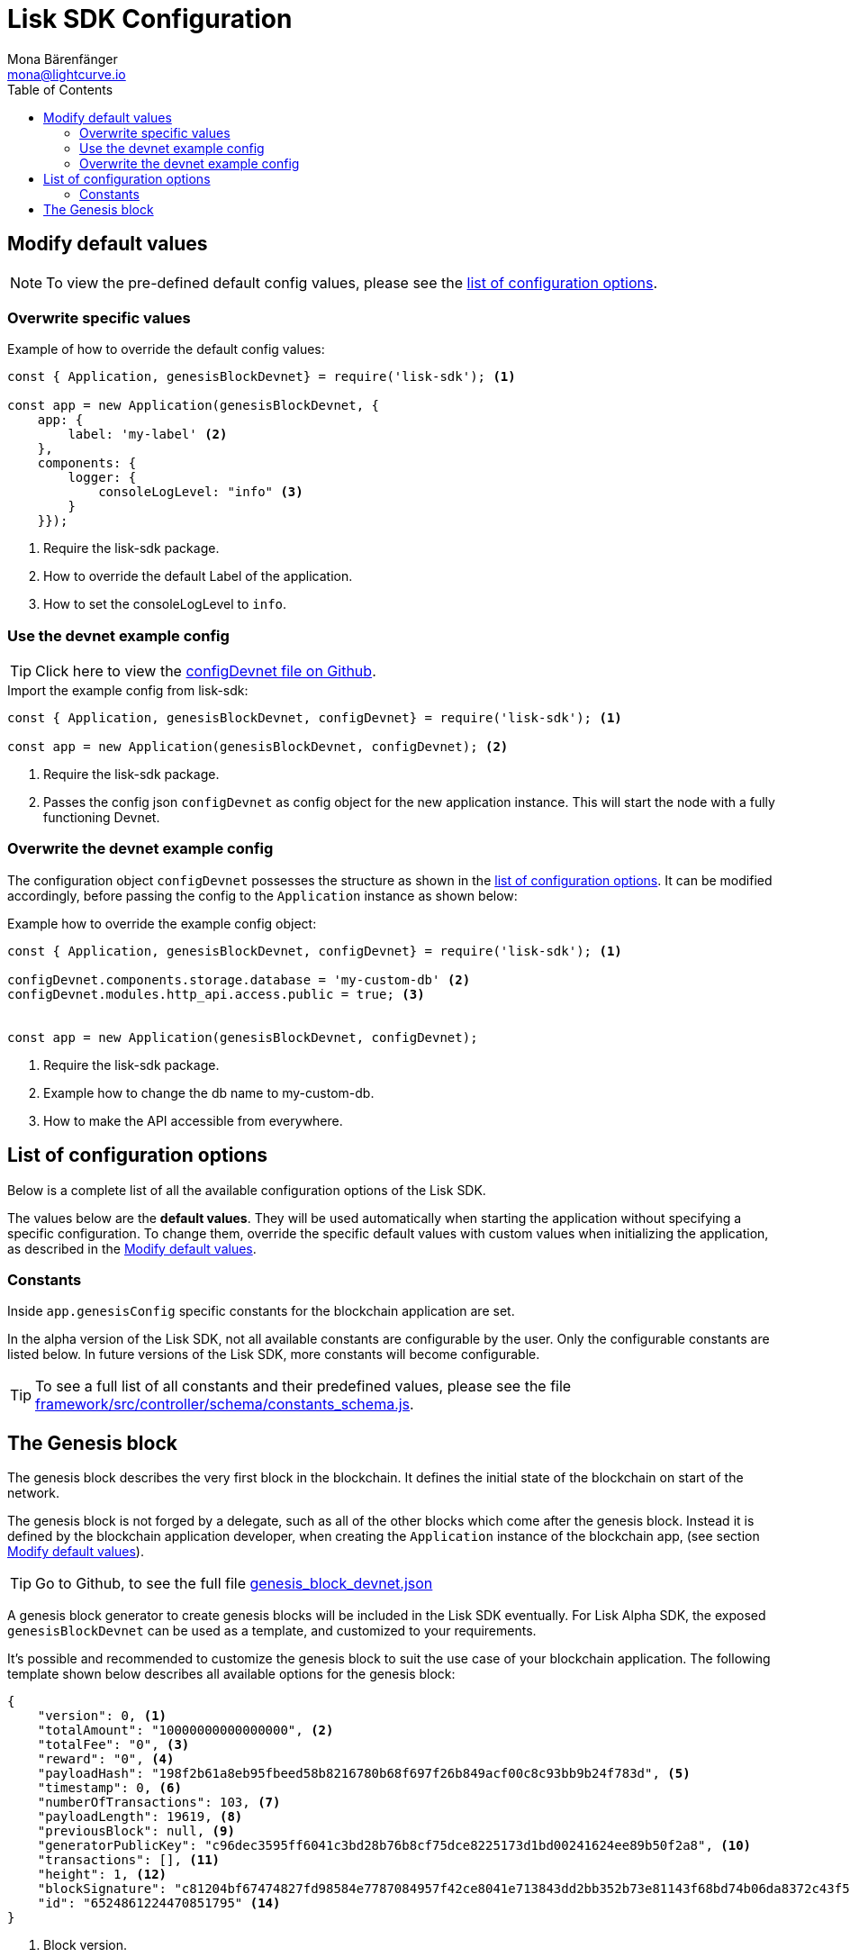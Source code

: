 = Lisk SDK Configuration
Mona Bärenfänger <mona@lightcurve.io>
:description: The Lisk SDK Configuration page describes how to configure a blockchain application developed with the Lisk SDK.
:toc:

== Modify default values

NOTE: To view the pre-defined default config values, please see the <<_list_of_configuration_options,list of configuration options>>.

=== Overwrite specific values

.Example of how to override the default config values:
[source,js]
----
const { Application, genesisBlockDevnet} = require('lisk-sdk'); <1>

const app = new Application(genesisBlockDevnet, {
    app: {
        label: 'my-label' <2>
    },
    components: {
        logger: {
            consoleLogLevel: "info" <3>
        }
    }});
----

<1> Require the lisk-sdk package.
<2> How to override the default Label of the application.
<3> How to set the consoleLogLevel to `info`.

=== Use the devnet example config

TIP: Click here to view the https://github.com/LiskHQ/lisk-sdk/blob/development/sdk/src/samples/config_devnet.json[configDevnet file on Github].

.Import the example config from lisk-sdk:
[source,js]
----
const { Application, genesisBlockDevnet, configDevnet} = require('lisk-sdk'); <1>

const app = new Application(genesisBlockDevnet, configDevnet); <2>
----

<1> Require the lisk-sdk package.
<2> Passes the config json `configDevnet` as config object for the new application instance.
This will start the node with a fully functioning Devnet.

=== Overwrite the devnet example config

The configuration object `configDevnet` possesses the structure as shown in the <<_list_of_configuration_options,list of configuration options>>.
It can be modified accordingly, before passing the config to the `Application` instance as shown below:

.Example how to override the example config object:
[source,js]
----
const { Application, genesisBlockDevnet, configDevnet} = require('lisk-sdk'); <1>

configDevnet.components.storage.database = 'my-custom-db' <2>
configDevnet.modules.http_api.access.public = true; <3>


const app = new Application(genesisBlockDevnet, configDevnet);
----

<1> Require the lisk-sdk package.
<2> Example how to change the db name to my-custom-db.
<3> How to make the API accessible from everywhere.

== List of configuration options

Below is a complete list of all the available configuration options of the Lisk SDK.

The values below are the *default values*.
They will be used automatically when starting the application without specifying a specific configuration.
To change them, override the specific default values with custom values when initializing the application, as described in the <<_modify_default_values,Modify default values>>.

=== Constants

Inside `app.genesisConfig` specific constants for the blockchain application are set.

In the alpha version of the Lisk SDK, not all available constants are configurable by the user.
Only the configurable constants are listed below.
In future versions of the Lisk SDK, more constants will become configurable.

TIP: To see a full list of all constants and their predefined values, please see the file https://github.com/LiskHQ/lisk-sdk/blob/development/framework/src/controller/schema/constants_schema.js[framework/src/controller/schema/constants_schema.js].

== The Genesis block

The genesis block describes the very first block in the blockchain.
It defines the initial state of the blockchain on start of the network.

The genesis block is not forged by a delegate, such as all of the other blocks which come after the genesis block.
Instead it is defined by the blockchain application developer, when creating the `Application` instance of the blockchain app, (see section <<_modify_default_values,Modify default values>>).

TIP: Go to Github, to see the full file https://github.com/LiskHQ/lisk-sdk/blob/development/sdk/src/samples/genesis_block_devnet.json[genesis_block_devnet.json]

A genesis block generator to create genesis blocks will be included in the Lisk SDK eventually.
For Lisk Alpha SDK, the exposed `genesisBlockDevnet` can be used as a template, and customized to your requirements.

It’s possible and recommended to customize the genesis block to suit the use case of your blockchain application.
The following template shown below describes all available options for the genesis block:

[source,js,linenums]
----
{
    "version": 0, <1>
    "totalAmount": "10000000000000000", <2>
    "totalFee": "0", <3>
    "reward": "0", <4>
    "payloadHash": "198f2b61a8eb95fbeed58b8216780b68f697f26b849acf00c8c93bb9b24f783d", <5>
    "timestamp": 0, <6>
    "numberOfTransactions": 103, <7>
    "payloadLength": 19619, <8>
    "previousBlock": null, <9>
    "generatorPublicKey": "c96dec3595ff6041c3bd28b76b8cf75dce8225173d1bd00241624ee89b50f2a8", <10>
    "transactions": [], <11>
    "height": 1, <12>
    "blockSignature": "c81204bf67474827fd98584e7787084957f42ce8041e713843dd2bb352b73e81143f68bd74b06da8372c43f5e26406c4e7250bbd790396d85dea50d448d62606", <13>
    "id": "6524861224470851795" <14>
}
----

<1> Block version.
<2> The total amount of tokens that are transferred in this block.
<3> The total amount of fees associated with the block.
<4> Reward for forging the block.
<5> Hashes of the combined transactional data blocks.
<6> Epoch timestamp of when the block was created.
<7> Number of transactions processed in the block.
<8> Sum of data blocks of all transactions in this block in bytes.
<9> Null, because the genesis block has no previous block by definition.
<10> Public key of the delegate who forged the block.
<11> List of transactions in the genesis block.
<12> Current height of the blockchain, always equals 1 for the genesis block.
<13> Signature of the block, signed by the delegate.
<14> Block id.
